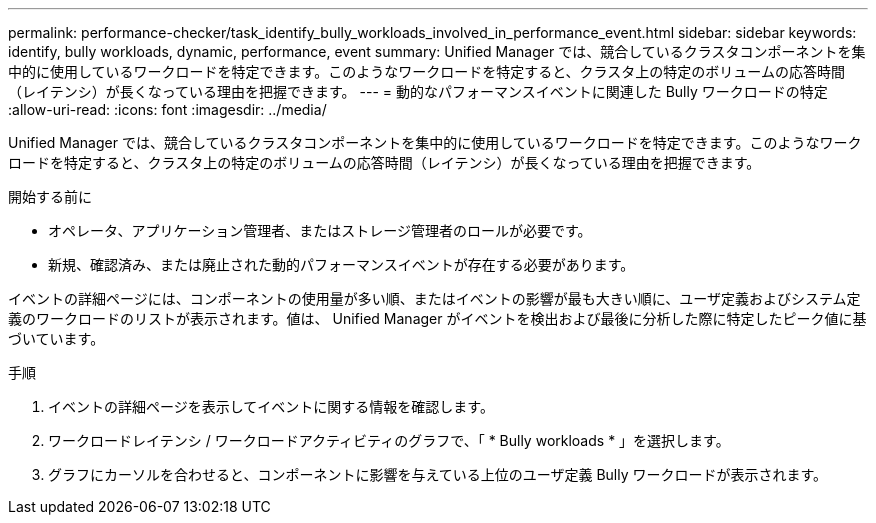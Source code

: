 ---
permalink: performance-checker/task_identify_bully_workloads_involved_in_performance_event.html 
sidebar: sidebar 
keywords: identify, bully workloads, dynamic, performance, event 
summary: Unified Manager では、競合しているクラスタコンポーネントを集中的に使用しているワークロードを特定できます。このようなワークロードを特定すると、クラスタ上の特定のボリュームの応答時間（レイテンシ）が長くなっている理由を把握できます。 
---
= 動的なパフォーマンスイベントに関連した Bully ワークロードの特定
:allow-uri-read: 
:icons: font
:imagesdir: ../media/


[role="lead"]
Unified Manager では、競合しているクラスタコンポーネントを集中的に使用しているワークロードを特定できます。このようなワークロードを特定すると、クラスタ上の特定のボリュームの応答時間（レイテンシ）が長くなっている理由を把握できます。

.開始する前に
* オペレータ、アプリケーション管理者、またはストレージ管理者のロールが必要です。
* 新規、確認済み、または廃止された動的パフォーマンスイベントが存在する必要があります。


イベントの詳細ページには、コンポーネントの使用量が多い順、またはイベントの影響が最も大きい順に、ユーザ定義およびシステム定義のワークロードのリストが表示されます。値は、 Unified Manager がイベントを検出および最後に分析した際に特定したピーク値に基づいています。

.手順
. イベントの詳細ページを表示してイベントに関する情報を確認します。
. ワークロードレイテンシ / ワークロードアクティビティのグラフで、「 * Bully workloads * 」を選択します。
. グラフにカーソルを合わせると、コンポーネントに影響を与えている上位のユーザ定義 Bully ワークロードが表示されます。

